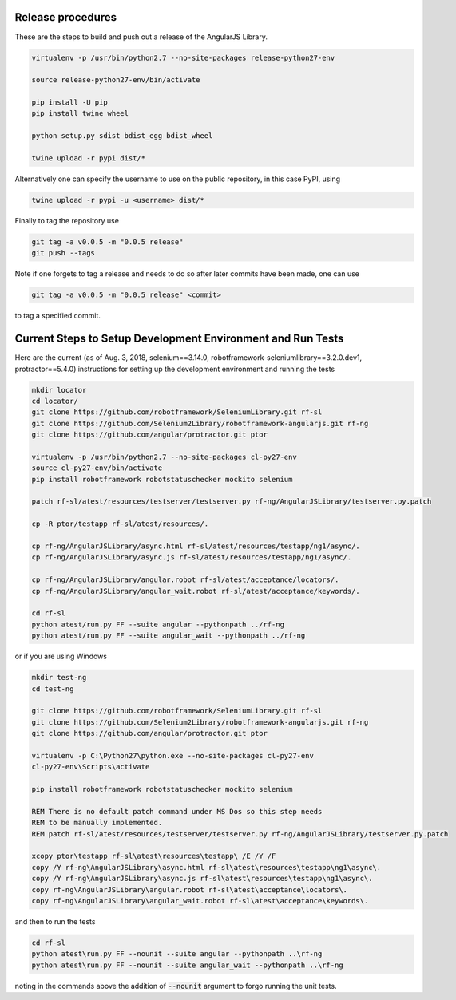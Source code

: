 Release procedures
------------------
These are the steps to build and push out a release of the AngularJS Library.

.. code::  bash

    virtualenv -p /usr/bin/python2.7 --no-site-packages release-python27-env
    
    source release-python27-env/bin/activate
    
    pip install -U pip
    pip install twine wheel
    
    python setup.py sdist bdist_egg bdist_wheel
    
    twine upload -r pypi dist/*

Alternatively one can specify the username to use on the public repository, in
this case PyPI, using

.. code::  bash

    twine upload -r pypi -u <username> dist/*

Finally to tag the repository use

.. code::  bash

    git tag -a v0.0.5 -m "0.0.5 release"
    git push --tags

Note if one forgets to tag a release and needs to do so after later commits have
been made, one can use

.. code::  bash

    git tag -a v0.0.5 -m "0.0.5 release" <commit>

to tag a specified commit.

Current Steps to Setup Development Environment and Run Tests
------------------------------------------------------------
Here are the current (as of Aug. 3, 2018, selenium==3.14.0, robotframework-seleniumlibrary==3.2.0.dev1, protractor==5.4.0) instructions for setting up the development environment and running the tests

.. code::  bash

    mkdir locator
    cd locator/
    git clone https://github.com/robotframework/SeleniumLibrary.git rf-sl
    git clone https://github.com/Selenium2Library/robotframework-angularjs.git rf-ng
    git clone https://github.com/angular/protractor.git ptor
    
    virtualenv -p /usr/bin/python2.7 --no-site-packages cl-py27-env
    source cl-py27-env/bin/activate
    pip install robotframework robotstatuschecker mockito selenium
    
    patch rf-sl/atest/resources/testserver/testserver.py rf-ng/AngularJSLibrary/testserver.py.patch 
    
    cp -R ptor/testapp rf-sl/atest/resources/.
    
    cp rf-ng/AngularJSLibrary/async.html rf-sl/atest/resources/testapp/ng1/async/.
    cp rf-ng/AngularJSLibrary/async.js rf-sl/atest/resources/testapp/ng1/async/.
    
    cp rf-ng/AngularJSLibrary/angular.robot rf-sl/atest/acceptance/locators/.
    cp rf-ng/AngularJSLibrary/angular_wait.robot rf-sl/atest/acceptance/keywords/.
    
    cd rf-sl
    python atest/run.py FF --suite angular --pythonpath ../rf-ng
    python atest/run.py FF --suite angular_wait --pythonpath ../rf-ng

or if you are using Windows

.. code::  bat

    mkdir test-ng
    cd test-ng
    
    git clone https://github.com/robotframework/SeleniumLibrary.git rf-sl
    git clone https://github.com/Selenium2Library/robotframework-angularjs.git rf-ng
    git clone https://github.com/angular/protractor.git ptor
    
    virtualenv -p C:\Python27\python.exe --no-site-packages cl-py27-env
    cl-py27-env\Scripts\activate
    
    pip install robotframework robotstatuschecker mockito selenium
    
    REM There is no default patch command under MS Dos so this step needs
    REM to be manually implemented.
    REM patch rf-sl/atest/resources/testserver/testserver.py rf-ng/AngularJSLibrary/testserver.py.patch 
    
    xcopy ptor\testapp rf-sl\atest\resources\testapp\ /E /Y /F
    copy /Y rf-ng\AngularJSLibrary\async.html rf-sl\atest\resources\testapp\ng1\async\.
    copy /Y rf-ng\AngularJSLibrary\async.js rf-sl\atest\resources\testapp\ng1\async\.
    copy rf-ng\AngularJSLibrary\angular.robot rf-sl\atest\acceptance\locators\.
    copy rf-ng\AngularJSLibrary\angular_wait.robot rf-sl\atest\acceptance\keywords\.

and then to run the tests

.. code::  bat

    cd rf-sl
    python atest\run.py FF --nounit --suite angular --pythonpath ..\rf-ng
    python atest\run.py FF --nounit --suite angular_wait --pythonpath ..\rf-ng

noting in the commands above the addition of :code:`--nounit` argument to forgo running the unit tests.
